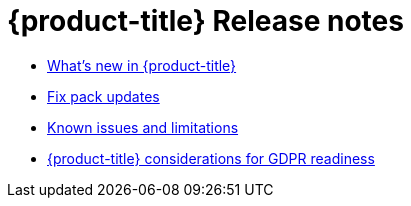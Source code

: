 [#red-hat-advanced-cluster-management-for-kubernetes-release-notes]
= {product-title} Release notes

* xref:../release_notes/whats_new.adoc#whats-new-in-red-hat-advanced-cluster-management-for-kubernetes[What's new in {product-title}]
* xref:../release_notes/fixpack.adoc#fix-pack-updates[Fix pack updates]
* xref:../release_notes/known_issues.adoc#known-issues[Known issues and limitations]
* xref:../gdpr_readiness.adoc#red-hat-advanced-cluster-management-for-kubernetes-platform-considerations-for-gdpr-readiness[{product-title} considerations for GDPR readiness]
